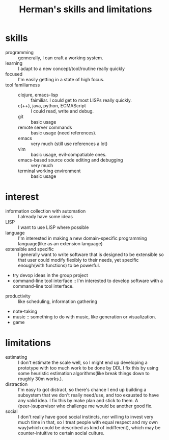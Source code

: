 :PROPERTIES:
:ID:       12cc2ba6-4359-4695-97ba-f784ec1fe83f
:END:
#+title: Herman's skills and limitations
#+filetags: :me:
* skills
+ programming :: gennerally, I can craft a working system.
+ learning :: I adapt to a new concept/tool/routine really quickly
+ focused :: I'm easily getting in a state of high focus.
+ tool familiarness ::
  + clojure, emacs-lisp :: faimiliar. I could get to most LISPs really quickly.
  + c(++), java, python, ECMAScript :: I could read, write and debug.
  + git :: basic usage
  + remote server commands :: basic usage (need references).
  + emacs :: very much (still use references a lot)
  + vim :: basic usage, evil-compatiable ones.
  + emacs-based source code editing and debugging :: very much
  + terminal working environment :: basic usage
* interest
+ information collection with automation :: I already have some ideas
+ LISP :: I want to use LISP where possible
+ language :: I'm interested in making a new domain-specific programming language(like as an extension language)
+ extensible and specific :: I generally want to write software that is designed to be extensible so that user could modify flexibly to their needs, yet specific enough(with functions) to be powerful.
+ try devop ideas in the group project
+ command-line tool interface :: I'm interested to develop software with a command-line tool interface.



+ productivity :: like scheduling, information gathering
+ note-taking
+ music :: something to do with music, like generation or visualization.
+ game

* limitations
+ estimating :: I don't estimate the scale well, so I might end up developing a prototype with too much work to be done by DDL
  I fix this by using some heuristic estimation algorithms(like break things down to roughly 30m works.).
+ distraction :: I'm easy to got distract, so there's chance I end up building a subsystem that we don't really need/use, and too exausted to have any valid idea.
  I fix this by make plan and stick to them.
  A (peer-)supervisor who challenge me would be another good fix.
+ social :: I don't really have good social instincts, nor willing to invest very much time in that, so I treat people with equal respect and my own way(which could be described as kind of indifferent), which may be counter-intuitive to certain social culture.
